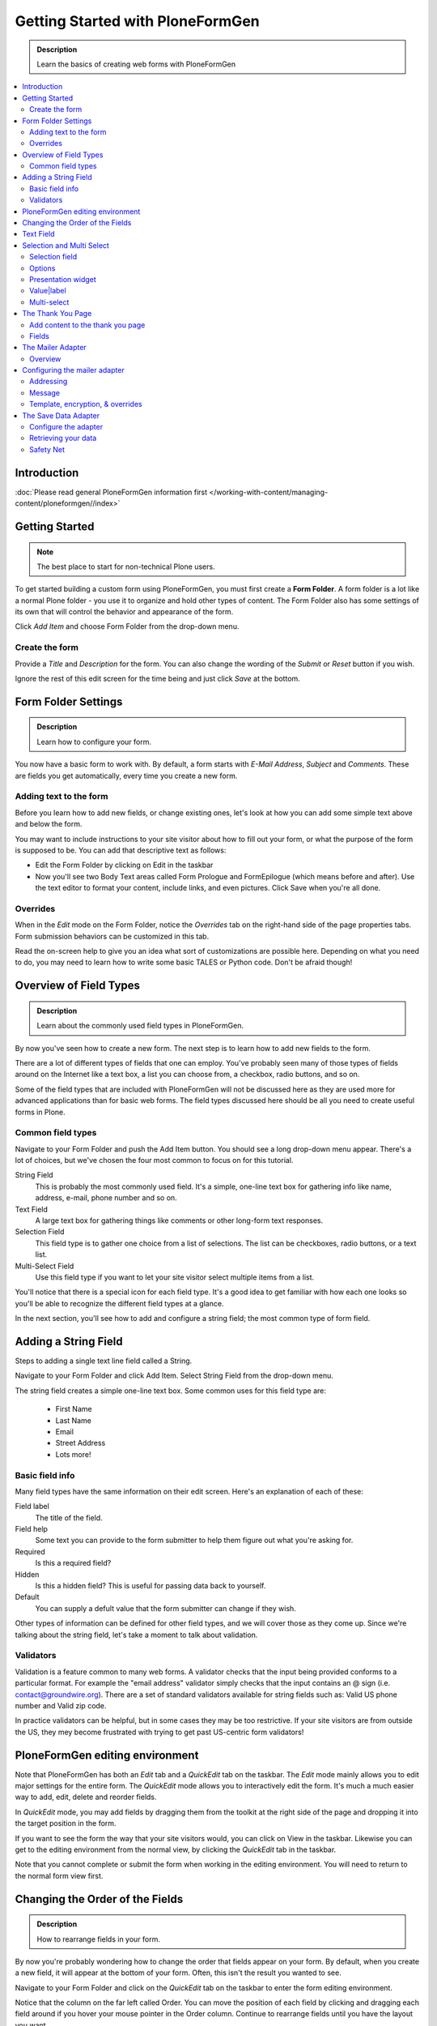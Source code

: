 =================================
Getting Started with PloneFormGen
=================================

.. admonition:: Description

    Learn the basics of creating web forms with PloneFormGen

.. contents:: :local:

Introduction
===============

:doc:`Please read general PloneFormGen information first </working-with-content/managing-content/ploneformgen//index>`

Getting Started
===============

.. note::

    The best place to start for non-technical Plone users.

To get started building a custom form using PloneFormGen, you must first create a **Form Folder**. A form folder is a lot like a normal Plone folder - you use it to organize and hold other types of content. The Form Folder also has some settings of its own that will control the behavior and appearance of the form.

Click *Add Item* and choose Form Folder from the drop-down menu.

.. image:: add-new-item-form-folder.png
   :alt: screenshot: Adding form folder via drop-down

Create the form
---------------

Provide a *Title* and *Description* for the form. You can also change the wording of the *Submit* or *Reset* button if you wish.

Ignore the rest of this edit screen for the time being and just click *Save* at the bottom.

.. image:: creating-the-form-title-description.png
   :alt: screenshot: Creating the form


Form Folder Settings
====================

.. admonition:: Description

    Learn how to configure your form.

You now have a basic form to work with. By default, a form starts with *E-Mail Address*, *Subject* and *Comments*. These are fields you get automatically, every time you create a new form.

.. image:: basic-form.png
   :alt: screenshot: Basic form

Adding text to the form
-----------------------

Before you learn how to add new fields, or change existing ones, let's look at how you can add some simple text above and below the form.

You may want to include instructions to your site visitor about how to fill out your form, or what the purpose of the form is supposed to be. You can add that descriptive text as follows:

* Edit the Form Folder by clicking on Edit in the taskbar

* Now you'll see two Body Text areas called Form Prologue and FormEpilogue (which means before and after). Use the text editor to format your content, include links, and even pictures. Click Save when you're all done.

.. image:: prologue-epilogue.png
   :alt: screenshot: prologue and epilogue

Overrides
---------

When in the *Edit* mode on the Form Folder, notice the *Overrides* tab on the right-hand side of the page properties tabs. Form submission behaviors can be customized in this tab.

Read the on-screen help to give you an idea what sort of customizations are possible here. Depending on what you need to do, you may need to learn how to write some basic TALES or Python code. Don't be afraid though!

.. image:: overrides-tab.png
   :alt: screenshot: overrides tab

Overview of Field Types
=======================

.. admonition:: Description

    Learn about the commonly used field types in PloneFormGen.

By now you've seen how to create a new form. The next step is to learn how to add new fields to the form.

There are a lot of different types of fields that one can employ. You've probably seen many of those types of fields around on the Internet like a text box, a list you can choose from, a checkbox, radio buttons, and so on.

Some of the field types that are included with PloneFormGen will not be discussed here as they are used more for advanced applications than for basic web forms. The field types discussed here should be all you need to create useful forms in Plone.

Common field types
------------------

Navigate to your Form Folder and push the Add Item button. You should see a long drop-down menu appear. There's a lot of choices, but we've chosen the four most common to focus on for this tutorial.

String Field
    This is probably the most commonly used field. It's a simple, one-line text box for gathering info like name, address, e-mail, phone number and so on.

Text Field
    A large text box for gathering things like comments or other long-form text responses.

Selection Field
    This field type is to gather one choice from a list of selections. The list can be checkboxes, radio buttons, or a text list.

Multi-Select Field
    Use this field type if you want to let your site visitor select multiple items from a list.


You'll notice that there is a special icon for each field type. It's a good idea to get familiar with how each one looks so you'll be able to recognize the different field types at a glance.

In the next section, you'll see how to add and configure a string field; the most common type of form field.

Adding a String Field
=====================

Steps to adding a single text line field called a String.

Navigate to your Form Folder and click Add Item. Select String Field from the drop-down menu.


The string field creates a simple one-line text box. Some common uses for this field type are:

 * First Name
 * Last Name
 * Email
 * Street Address
 * Lots more!

Basic field info
----------------

Many field types have the same information on their edit screen. Here's an explanation of each of these:

Field label
    The title of the field.
Field help
    Some text you can provide to the form submitter to help them figure out what you're asking for.
Required
    Is this a required field?
Hidden
    Is this a hidden field? This is useful for passing data back to yourself.
Default
    You can supply a defult value that the form submitter can change if they wish.

Other types of information can be defined for other field types, and we will cover those as they come up. Since we're talking about the string field, let's take a moment to talk about validation.

Validators
----------

Validation is a feature common to many web forms. A validator checks that the input being provided conforms to a particular format. For example the "email address" validator simply checks that the input contains an @ sign (i.e. contact@groundwire.org). There are a set of standard validators available for string fields such as: Valid US phone number and Valid zip code.

In practice validators can be helpful, but in some cases they may be too restrictive. If your site visitors are from outside the US, they mey become frustrated with trying to get past US-centric form validators!

PloneFormGen editing environment
================================

Note that PloneFormGen has both an *Edit* tab and a *QuickEdit* tab on the taskbar. The *Edit* mode mainly allows you to edit major settings for the entire form. The *QuickEdit* mode allows you to interactively edit the form. It's much a much easier way to add, edit, delete and reorder fields.

In *QuickEdit* mode, you may add fields by dragging them from the toolkit at the right side of the page and dropping it into the target position in the form.

If you want to see the form the way that your site visitors would, you can click on View in the taskbar. Likewise you can get to the editing environment from the normal view, by clicking the *QuickEdit* tab in the taskbar.

Note that you cannot complete or submit the form when working in the editing environment. You will need to return to the normal form view first.

.. image:: quickedit-demo.gif
   :alt: screenshot: Quick edit demo

Changing the Order of the Fields
================================

.. admonition:: Description

    How to rearrange fields in your form.

By now you're probably wondering how to change the order that fields appear on your form. By default, when you create a new field, it will appear at the bottom of your form. Often, this isn't the result you wanted to see.

Navigate to your Form Folder and click on the *QuickEdit* tab on the taskbar to enter the form editing environment.

Notice that the column on the far left called Order. You can move the position of each field by clicking and dragging each field around if you hover your mouse pointer in the Order column. Continue to rearrange fields until you have the layout you want.

To see the results, you need to click on the View tab to see your form the way your site visitors will.


Text Field
==========

.. admonition:: Description

    How to add a text box for collecting comments or other text.

A *Text field* is like a string field except that it's a large box instead of a single line. You can change the size of the field by adjusting theRows and Max Lengthparameters.

Rows controls the vertical height of the text box. Max Length controls the number of characters the site visitor can input at a time. If you want to limit a Comments text box to short comments, you might choose 500 characters as the limit.

The *Default* field can be used if you want to suggest some content to the site visitor or wish to show an example of the sort of information you want from them.

You can also *Reject Text with Links* to discourage people from adding links to your text area field. One reason why you might choose to do this would be if you're asking someone to enter some information and you don't want them to simply link to a blog entry or other online content.

Selection and Multi Select
==========================

.. admonition:: Description

    How to create menus and checkboxes for selecting items from a list within your form.

In addition to text boxes and the string field, *selection* and *multi-select* are commonly used field types. They allow site visitors to choose a selection from a list, drop-down menu, radio buttons or checkboxes.

Selection field
---------------

As before, you must be in your Form Folder to add additional fields. Choose *Selection Field* from the list in the Add New drop-down menu or the QuickEdit toolkit.

In addition to the regulars like *Field Label* and *Field Help*, there is *Options* and *Presentation Widget* to consider.

Options
-------

Options is for establishing what the options in the field are going to be. Each option should be separated with a line break.

Presentation widget
-------------------

The *Presentation Widget* is the kind of graphic used for gathering the input: you can choose either Radio Button or Selection List (a drop-down menu). The option Flexible simply means that you leave it up to PloneFormGen to decide which widget is most appropriate. Basically, if you have more than three choices it will use the selection list. Less than three will appear as radio buttons.

Value|label
-----------

Entering Options can be done in one of two ways. Either "one line per option" or the "Value|Label format". One line per option is described above, but what about *Value|Label*?

Let's say you want to present some choices, but the actual value recorded by the form is different than what the form submitter sees on the screen. For example, let's say that you want to ask a site visitor what county they live in, but in your program work you classify counties into regions like "Northwest" and "Southeast". Instead of asking the visitor to identify which region they live in (which some might get wrong or misunderstand) you could present them a list of counties.

In the above example you would format Options like this::

    Northwest|Jefferson
    Northwest|Island
    Northwest|Mason
    Southeast|Columbia
    Southeast|Asotin
    Etc . . .

In this example, if a visitor selects "Jefferson" as their county, the form would record the entry as "Northwest".

Multi-select
------------

Multi-select is very similar to a Selection Field except that you have an additional widget (the checkbox) and your site visitors can choose many options from one list.

If you plan to use the Selection List widget for a multi-select field, it is helpful to include a note about the Control key in Field Help. In order to actually choose more than one option in the list, you must hold down the control key (CRTL) on your keyboard and then click to select/de-select options. Because of this, it is most often the best choice to use the Checkbox widget instead of Selection List for a multi-select field.

The Thank You Page
==================

.. admonition:: Description

    How to customize the page a site visitor sees after submitted the form.

After a site visitor has filled out your form and clicks submit, they will see a page thanking them for their input. Look in your Form Folder and you should already see a Thank You page in the contents.

It doesn't matter where the Thank You page appears in your Form Folder contents. It will always work the same, no matter its folder position.

By default, the thank you page only lists a summary of what the site visitor put into the form. Here's an example of what that looks like, to the right.

Note: You will only see this result if you fill out the form and submit it. Otherwise, if you try to navigate or link to the thank you page directly, you get a message that says something like "no input was received".

Add content to the thank you page
---------------------------------

The above example is decent, but there will be times that you may want to say something more, or even provide a few links for your site visitor to follow. Edit the Thank You page in your list of Form Folder contents. You should now see the familiar Title and Description fields, but you'll also see:

* Thanks Prologue
* Thanks Epilogue
* No Submit Message

If you've chosen to display any field results the Prologue content will appear before those results and the Epilogue content will appear after. If you aren't going to display field results, just use the Prologue.

Should you wish to change the No Submit Message (remember, if you just hit submit on your form without filling out any fields, you'll see this message) you can do so here. You have the full power of Plone's text editor so feel free to include links and formatted text here.

Fields
------

thanks-fields.gif

When editing the Thank You page, notice the Fields tabnext to Default. Here's where you can control which field results to display or which ones to take out. Simply uncheck Show All Fields if you don't want to display any results on the Thank You Page.


The Mailer Adapter
==================

.. admonition:: Description

    Learn to configure the adapter which sends an email after the form is submitted.

Overview
--------

Adapters control what happens to the form data that your site visitors submit the form. The Mailer Adapter will send form data to an email address or addresses of your choosing. The Save Data Adapter will save the results in your Form Folder so that you can export any time you wish. You can even use adapters concurrently to get the functionality of both.

Configuring the mailer adapter
==============================

The *Mailer Adapter* is probably the more complex of the two adapters covered in this tutorial. As such, we won't go through and explain all the options present in the Mailer Adapter. However, we will cover the most important options available.

Go ahead and edit the Mailer Adapter in the form editing environment. The first screen you see look like this:

From here you can do three things:

* Change the Title of your Mailer Adapter (really no reason to unless you have more than one)
* Choose a recipient name
* Choose a recipient email address

Addressing
----------

Now notice the tabs [default] [addressing] and so on. Click on [addressing].

The *Addressing* screen allows you to make selections about other recipients any dynamically populate the *From* and *Reply-to* fields directly from form data.

Message
-------

The Message tab allows you to configure the:

* Subject Line
* Email body content
* Form field data that appears in the email message

Template, encryption, & overrides
---------------------------------

These options are beyond the scope of this tutorial as they require a discussion of HTML, TALES and Python programming languages as well as an understanding of mail server configuration.

The Save Data Adapter
=====================

.. admonition:: Description

    Collect and save answers from each from submission with the Save Data Adapter.

Unlike the Mailer Adapter, the *Save Data Adapter* isn't automatically created when you build a new Form Folder. As such, you must add it yourself by clicking Add New (when you're in your Form Folder) and selecting the *Save Data Adapter* from the drop-down menu. Or, drag and drop it from the toolbox in QuickEdit mode.

The first thing you'll see is a screen like the one to the right.

Configure the adapter
---------------------

Enter in a Title that sounds good to you (*My Saved Form Data*, for example). Your site visitors won't see this title at all, so anything will do.

Next, you can select some *Extra Data* to store if you wish. Most of these choices are for fairly esoteric things, but Posting Date/Time could be helpful if you want to know when someone filled out your form.

*Download Format* depends on what your preferences are, but *Comma-Separated Values* is probably the most common. It really depends on if you are going to plug the info into a database, and what type of file is most appropriate for that. If the info is for human eyes only, then it doesn't really matter what you pick here. Europeans: you may choose to use a colon rather than a comma for CSV on the PloneFormGen config panel in site setup.

Now click on *Save* to finish. You do not need to put anything into the Saved Form Input box. If your Save Data Adapter had any data in it, it would appear in that box.

That's all there is to it. Sit back and wait for the data to come pouring in!

Retrieving your data
--------------------

Once your form has been filled out a few times by site visitors, you can start retrieving the form data. You need to navigate to your Form Folder and click on the Contentstab to get a view of all contents.

Now click on your *Save Data Adapter*. You should then see a screen like this one at the right.

You can download the form data as many times as you want. The data will always be there as long as you don't delete the *Save Data Adapter*. If you click *Clear Saved Input* all data will be erased as well.

Safety Net
----------

A common way of saving important data is to use two *save data* adapters in your form. Use one to occasionally harvest new data and clear it. Use the other to save all your history.


.. note::

    This document was originally written by Sam Knox for Groundwire. Thanks to both Sam and Groundwire for passing it on to the Plone Foundation.
